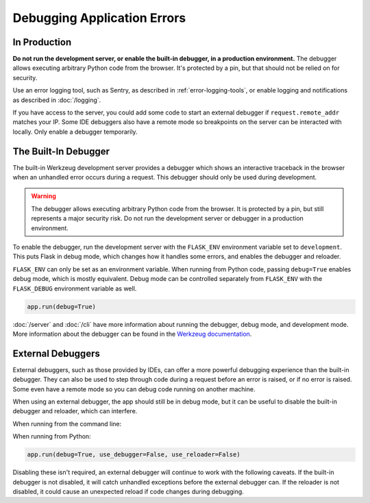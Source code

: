Debugging Application Errors
============================


In Production
-------------

**Do not run the development server, or enable the built-in debugger, in
a production environment.** The debugger allows executing arbitrary
Python code from the browser. It's protected by a pin, but that should
not be relied on for security.

Use an error logging tool, such as Sentry, as described in
:ref:`error-logging-tools`, or enable logging and notifications as
described in :doc:`/logging`.

If you have access to the server, you could add some code to start an
external debugger if ``request.remote_addr`` matches your IP. Some IDE
debuggers also have a remote mode so breakpoints on the server can be
interacted with locally. Only enable a debugger temporarily.


The Built-In Debugger
---------------------

The built-in Werkzeug development server provides a debugger which shows
an interactive traceback in the browser when an unhandled error occurs
during a request. This debugger should only be used during development.

.. image:: _static/debugger.png
   :align: center
   :class: screenshot
   :alt: screenshot of debugger in action

.. warning::

    The debugger allows executing arbitrary Python code from the
    browser. It is protected by a pin, but still represents a major
    security risk. Do not run the development server or debugger in a
    production environment.

To enable the debugger, run the development server with the
``FLASK_ENV`` environment variable set to ``development``. This puts
Flask in debug mode, which changes how it handles some errors, and
enables the debugger and reloader.

.. tabs::

   .. group-tab:: Bash

      .. code-block:: text

         $ export FLASK_ENV=development
         $ flask run

   .. group-tab:: CMD

      .. code-block:: text

         > set FLASK_ENV=development
         > flask run

   .. group-tab:: Powershell

      .. code-block:: text

         > $env:FLASK_ENV = "development"
         > flask run

``FLASK_ENV`` can only be set as an environment variable. When running
from Python code, passing ``debug=True`` enables debug mode, which is
mostly equivalent. Debug mode can be controlled separately from
``FLASK_ENV`` with the ``FLASK_DEBUG`` environment variable as well.

.. code-block:: python

    app.run(debug=True)

:doc:`/server` and :doc:`/cli` have more information about running the
debugger, debug mode, and development mode. More information about the
debugger can be found in the `Werkzeug documentation
<https://werkzeug.palletsprojects.com/debug/>`__.


External Debuggers
------------------

External debuggers, such as those provided by IDEs, can offer a more
powerful debugging experience than the built-in debugger. They can also
be used to step through code during a request before an error is raised,
or if no error is raised. Some even have a remote mode so you can debug
code running on another machine.

When using an external debugger, the app should still be in debug mode,
but it can be useful to disable the built-in debugger and reloader,
which can interfere.

When running from the command line:

.. tabs::

   .. group-tab:: Bash

      .. code-block:: text

         $ export FLASK_ENV=development
         $ flask run --no-debugger --no-reload

   .. group-tab:: CMD

      .. code-block:: text

         > set FLASK_ENV=development
         > flask run --no-debugger --no-reload

   .. group-tab:: Powershell

      .. code-block:: text

         > $env:FLASK_ENV = "development"
         > flask run --no-debugger --no-reload

When running from Python:

.. code-block:: python

    app.run(debug=True, use_debugger=False, use_reloader=False)

Disabling these isn't required, an external debugger will continue to
work with the following caveats. If the built-in debugger is not
disabled, it will catch unhandled exceptions before the external
debugger can. If the reloader is not disabled, it could cause an
unexpected reload if code changes during debugging.
